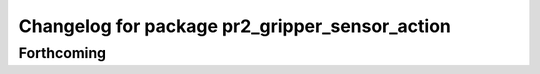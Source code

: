 ^^^^^^^^^^^^^^^^^^^^^^^^^^^^^^^^^^^^^^^^^^^^^^^
Changelog for package pr2_gripper_sensor_action
^^^^^^^^^^^^^^^^^^^^^^^^^^^^^^^^^^^^^^^^^^^^^^^

Forthcoming
-----------
